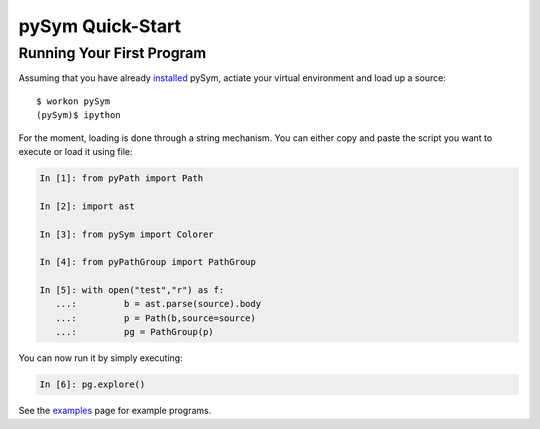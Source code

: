 ========================
pySym Quick-Start
========================

Running Your First Program
==========================

Assuming that you have already `installed <installation.html>`_ pySym, actiate
your virtual environment and load up a source::

   $ workon pySym
   (pySym)$ ipython

For the moment, loading is done through a string mechanism. You can either copy
and paste the script you want to execute or load it using file:

.. code-block:: python

   In [1]: from pyPath import Path

   In [2]: import ast

   In [3]: from pySym import Colorer

   In [4]: from pyPathGroup import PathGroup

   In [5]: with open("test","r") as f:
      ...:         b = ast.parse(source).body
      ...:         p = Path(b,source=source)
      ...:         pg = PathGroup(p)

You can now run it by simply executing:

.. code-block:: python
    
    In [6]: pg.explore()

See the `examples <examples.html>`_ page for example programs.

